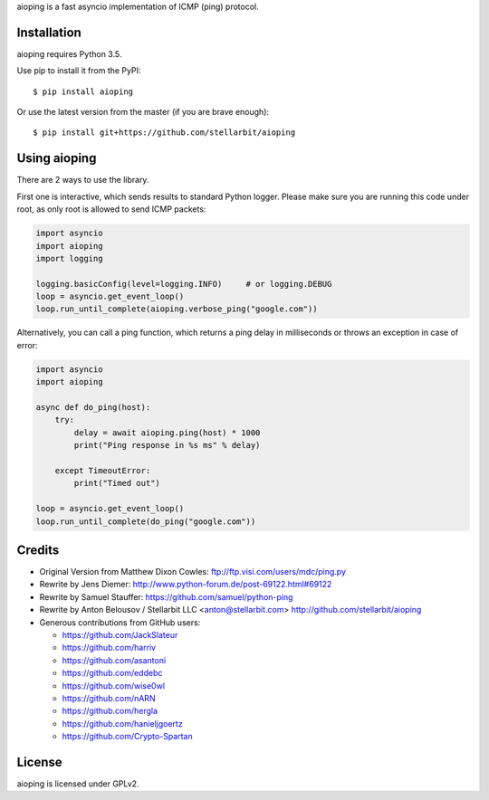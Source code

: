 aioping is a fast asyncio implementation of ICMP (ping) protocol.


Installation
------------

aioping requires Python 3.5. 

Use pip to install it from the PyPI::

    $ pip install aioping

Or use the latest version from the master (if you are brave enough)::

    $ pip install git+https://github.com/stellarbit/aioping

Using aioping
------------

There are 2 ways to use the library.

First one is interactive, which sends results to standard Python logger.
Please make sure you are running this code under root, as only
root is allowed to send ICMP packets:

.. code:: python

    import asyncio
    import aioping
    import logging

    logging.basicConfig(level=logging.INFO)     # or logging.DEBUG
    loop = asyncio.get_event_loop()
    loop.run_until_complete(aioping.verbose_ping("google.com"))

Alternatively, you can call a ping function, which returns a
ping delay in milliseconds or throws an exception in case of
error:

.. code:: python

    import asyncio
    import aioping

    async def do_ping(host):
        try:
            delay = await aioping.ping(host) * 1000
            print("Ping response in %s ms" % delay)

        except TimeoutError:
            print("Timed out")

    loop = asyncio.get_event_loop()
    loop.run_until_complete(do_ping("google.com"))


Credits
-------

- Original Version from Matthew Dixon Cowles:
  ftp://ftp.visi.com/users/mdc/ping.py

- Rewrite by Jens Diemer:
  http://www.python-forum.de/post-69122.html#69122

- Rewrite by Samuel Stauffer:
  https://github.com/samuel/python-ping

- Rewrite by Anton Belousov / Stellarbit LLC <anton@stellarbit.com>
  http://github.com/stellarbit/aioping
  
- Generous contributions from GitHub users:

  - https://github.com/JackSlateur
  - https://github.com/harriv
  - https://github.com/asantoni
  - https://github.com/eddebc
  - https://github.com/wise0wl
  - https://github.com/nARN
  - https://github.com/hergla
  - https://github.com/hanieljgoertz
  - https://github.com/Crypto-Spartan


License
-------

aioping is licensed under GPLv2.
